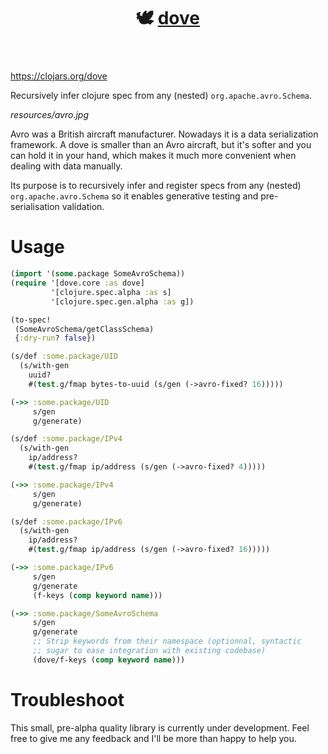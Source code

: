 #+TITLE:🕊 [[https://clojars.org/dove][dove]] [[https://img.shields.io/clojars/v/dove.svg]]

https://clojars.org/dove

Recursively infer clojure spec from any (nested) =org.apache.avro.Schema=.

[[resources/avro.jpg]]

Avro was a British aircraft manufacturer. Nowadays it is a data
serialization framework. A dove is smaller than an Avro aircraft, but
it's softer and you can hold it in your hand, which makes it much more
convenient when dealing with data manually.

Its purpose is to recursively infer and register specs
from any (nested) =org.apache.avro.Schema= so it enables generative
testing and pre-serialisation validation.

* Usage

#+BEGIN_SRC clojure
(import '(some.package SomeAvroSchema))
(require '[dove.core :as dove]
         '[clojure.spec.alpha :as s]
         '[clojure.spec.gen.alpha :as g])

(to-spec!
 (SomeAvroSchema/getClassSchema)
 {:dry-run? false})

(s/def :some.package/UID
  (s/with-gen
    uuid?
    #(test.g/fmap bytes-to-uuid (s/gen (->avro-fixed? 16)))))

(->> :some.package/UID
     s/gen
     g/generate)

(s/def :some.package/IPv4
  (s/with-gen
    ip/address?
    #(test.g/fmap ip/address (s/gen (->avro-fixed? 4)))))

(->> :some.package/IPv4
     s/gen
     g/generate)

(s/def :some.package/IPv6
  (s/with-gen
    ip/address?
    #(test.g/fmap ip/address (s/gen (->avro-fixed? 16)))))

(->> :some.package/IPv6
     s/gen
     g/generate
     (f-keys (comp keyword name)))

(->> :some.package/SomeAvroSchema
     s/gen
     g/generate
     ;; Strip keywords from their namespace (optionnal, syntactic
     ;; sugar to ease integration with existing codebase)
     (dove/f-keys (comp keyword name)))
#+END_SRC

* Troubleshoot

This small, pre-alpha quality library is currently under
development. Feel free to give me any feedback and I'll be more than
happy to help you.
